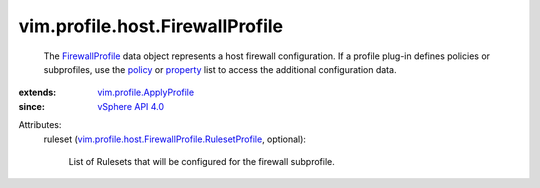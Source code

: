 .. _policy: ../../../vim/profile/ApplyProfile.rst#policy

.. _property: ../../../vim/profile/ApplyProfile.rst#property

.. _vSphere API 4.0: ../../../vim/version.rst#vimversionversion5

.. _FirewallProfile: ../../../vim/profile/host/FirewallProfile.rst

.. _vim.profile.ApplyProfile: ../../../vim/profile/ApplyProfile.rst

.. _vim.profile.host.FirewallProfile.RulesetProfile: ../../../vim/profile/host/FirewallProfile/RulesetProfile.rst


vim.profile.host.FirewallProfile
================================
  The `FirewallProfile`_ data object represents a host firewall configuration. If a profile plug-in defines policies or subprofiles, use the `policy`_ or `property`_ list to access the additional configuration data.
:extends: vim.profile.ApplyProfile_
:since: `vSphere API 4.0`_

Attributes:
    ruleset (`vim.profile.host.FirewallProfile.RulesetProfile`_, optional):

       List of Rulesets that will be configured for the firewall subprofile.
